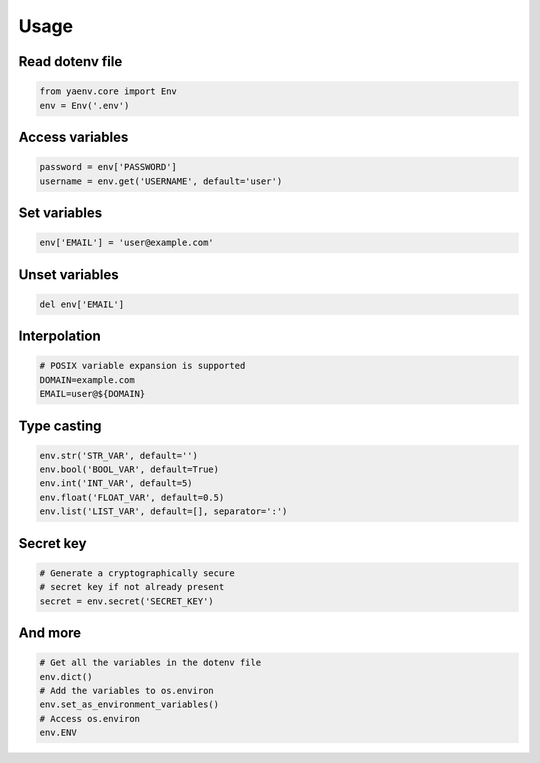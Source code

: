 Usage
=====

Read dotenv file
----------------

.. code:: python

   from yaenv.core import Env
   env = Env('.env')

Access variables
----------------

.. code:: python

   password = env['PASSWORD']
   username = env.get('USERNAME', default='user')

Set variables
-------------

.. code:: python

   env['EMAIL'] = 'user@example.com'

Unset variables
---------------

.. code:: python

   del env['EMAIL']

Interpolation
-------------

.. code:: sh

   # POSIX variable expansion is supported
   DOMAIN=example.com
   EMAIL=user@${DOMAIN}

Type casting
------------

.. code:: python

   env.str('STR_VAR', default='')
   env.bool('BOOL_VAR', default=True)
   env.int('INT_VAR', default=5)
   env.float('FLOAT_VAR', default=0.5)
   env.list('LIST_VAR', default=[], separator=':')

Secret key
----------

.. code:: python

   # Generate a cryptographically secure
   # secret key if not already present
   secret = env.secret('SECRET_KEY')

And more
--------

.. code:: python

   # Get all the variables in the dotenv file
   env.dict()
   # Add the variables to os.environ
   env.set_as_environment_variables()
   # Access os.environ
   env.ENV
